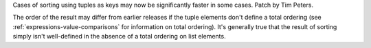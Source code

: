 Cases of sorting using tuples as keys may now be significantly faster
in some cases. Patch by Tim Peters.

The order of the result may differ from earlier releases if the tuple
elements don't define a total ordering (see
:ref:`expressions-value-comparisons` for information on
total ordering).  It's generally true that the result of sorting simply
isn't well-defined in the absence of a total ordering on list elements.
